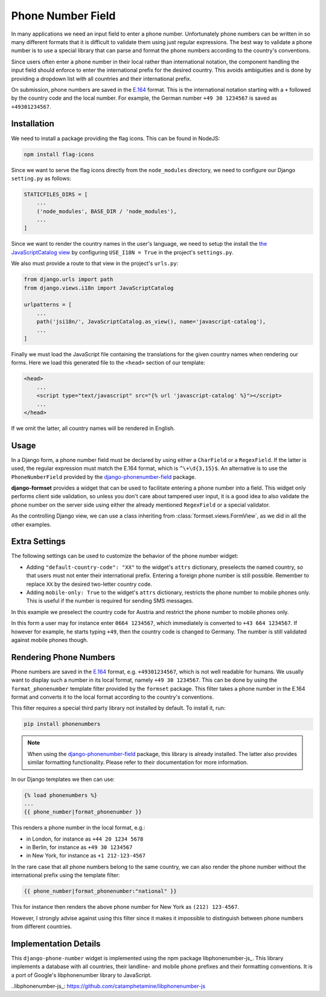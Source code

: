 .. _phone-number-field:

==================
Phone Number Field
==================

In many applications we need an input field to enter a phone number. Unfortunately phone numbers
can be written in so many different formats that it is difficult to validate them using just
regular expressions. The best way to validate a phone number is to use a special library that can
parse and format the phone numbers according to the country's conventions.

Since users often enter a phone number in their local rather than international notation, the
component handling the input field should enforce to enter the international prefix for the desired
country. This avoids ambiguities and is done by providing a dropdown list with all countries and
their international prefix.

On submission, phone numbers are saved in the E.164_ format. This is the international notation
starting with a ``+`` followed by the country code and the local number. For example, the German
number ``+49 30 1234567`` is saved as ``+49301234567``.

.. _E.164: https://en.wikipedia.org/wiki/E.164

Installation
============

We need to install a package providing the flag icons. This can be found in NodeJS:

.. code-block:: bash

	npm install flag-icons

Since we want to serve the flag icons directly from the ``node_modules`` directory, we need to
configure our Django ``setting.py`` as follows:

.. code-block:: python

	STATICFILES_DIRS = [
	    ...
	    ('node_modules', BASE_DIR / 'node_modules'),
	    ...
	]

Since we want to render the country names in the user's language, we need to setup the install the
`the JavaScriptCatalog view`_ by configuring ``USE_I18N = True`` in the project's ``settings.py``.

.. _the JavaScriptCatalog view: https://docs.djangoproject.com/en/stable/topics/i18n/translation/#module-django.views.i18n

We also must provide a route to that view in the project's ``urls.py``:

.. code-block:: python

	from django.urls import path
	from django.views.i18n import JavaScriptCatalog

	urlpatterns = [
	    ...
	    path('jsi18n/', JavaScriptCatalog.as_view(), name='javascript-catalog'),
	    ...
	]

Finally we must load the JavaScript file containing the translations for the given country names
when rendering our forms. Here we load this generated file to the ``<head>`` section of our
template:

.. code-block:: django

	<head>
	    ...
	    <script type="text/javascript" src="{% url 'javascript-catalog' %}"></script>
	    ...
	</head>

If we omit the latter, all country names will be rendered in English.


Usage
=====

In a Django form, a phone number field must be declared by using either a ``CharField`` or a
``RegexField``. If the latter is used, the regular expression must match the E.164 format, which is
``^\+\d{3,15}$``. An alternative is to use the ``PhoneNumberField`` provided by the
django-phonenumber-field_ package.

.. _django-phonenumber-field: https://github.com/stefanfoulis/django-phonenumber-field/

**django-formset** provides a widget that can be used to facilitate entering a phone number into a
field. This widget only performs client side validation, so unless you don't care about tampered
user input, it is a good idea to also validate the phone number on the server side using either the
already mentioned ``RegexField`` or a special validator.

.. django-view:: contact_form
	:caption: form.py

	from django.forms import fields, forms
	from django_countries import countries
	from formset.validators import phone_number_validator
	from formset.widgets import PhoneNumberInput

	class ContactForm(forms.Form):
	    phone_number = fields.CharField(
	        widget=PhoneNumberInput,
	        validators=[phone_number_validator],
	    )

As the controlling Django view, we can use a class inheriting from :class:`formset.views.FormView`,
as we did in all the other examples.

.. django-view:: phone_view
	:view-function: PhoneNumberView.as_view(extra_context={'framework': 'bootstrap', 'pre_id': 'contact-result'}, form_kwargs={'auto_id': 'cf_id_%s'})
	:hide-code:

	from formset.views import FormView

	class PhoneNumberView(FormView):
	    form_class = ContactForm
	    template_name = "form.html"
	    success_url = "/success"


Extra Settings
==============

The following settings can be used to customize the behavior of the phone number widget:

* Adding ``"default-country-code": "XX"`` to the widget's ``attrs`` dictionary, preselects the
  named country, so that users must not enter their international prefix. Entering a foreign phone
  number is still possible. Remember to replace ``XX`` by the desired two-letter country code.
* Adding ``mobile-only: True`` to the widget's ``attrs`` dictionary, restricts the phone number to
  mobile phones only. This is useful if the number is required for sending SMS messages.

In this example we preselect the country code for Austria and restrict the phone number to mobile
phones only.

.. django-view:: sms_form
	:caption: form.py

	from django.forms import fields, forms
	from django_countries import countries
	from formset.validators import phone_number_validator
	from formset.widgets import PhoneNumberInput

	class SMSForm(forms.Form):
	    phone_number = fields.CharField(
	        widget=PhoneNumberInput(attrs={
	            "default-country-code": "AT",
	            "mobile-only": True,
	        }),
	        validators=[phone_number_validator],
	    )

.. django-view:: sms_view
	:view-function: SMSView.as_view(extra_context={'framework': 'bootstrap', 'pre_id': 'sms-result'}, form_kwargs={'auto_id': 'sm_id_%s'})
	:hide-code:

	from formset.views import FormView

	class SMSView(FormView):
	    form_class = SMSForm
	    template_name = "form.html"
	    success_url = "/success"

In this form a user may for instance enter ``0664 1234567``, which immediately is converted to
``+43 664 1234567``. If however for example, he starts typing ``+49``, then the country code is
changed to Germany. The number is still validated against mobile phones though.


Rendering Phone Numbers
=======================

Phone numbers are saved in the E.164_ format, e.g. ``+49301234567``, which is not well readable for
humans. We usually want to display such a number in its local format, namely ``+49 30 1234567``.
This can be done by using the ``format_phonenumber`` template filter provided by the ``formset``
package. This filter takes a phone number in the E.164 format and converts it to the local format
according to the country's conventions.

This filter requires a special third party library not installed by default. To install it, run:

.. code-block:: bash

	pip install phonenumbers

.. note:: When using the django-phonenumber-field_ package, this library is already installed. The
	latter also provides similar formatting functionality. Please refer to their documentation for
	more information.

In our Django templates we then can use:

.. code-block:: django

	{% load phonenumbers %}
	...
	{{ phone_number|format_phonenumber }}

This renders a phone number in the local format, e.g.:

* in London, for instance as ``+44 20 1234 5678``
* in Berlin, for instance as ``+49 30 1234567``
* in New York, for instance as ``+1 212-123-4567``

In the rare case that all phone numbers belong to the same country, we can also render the phone
number without the international prefix using the template filter:

.. code-block:: django

	{{ phone_number|format_phonenumber:"national" }}

This for instance then renders the above phone number for New York as ``(212) 123-4567``.

However, I strongly advise against using this filter since it makes it impossible to distinguish
between phone numbers from different countries.


Implementation Details
======================

This ``django-phone-number`` widget is implemented using the npm package libphonenumber-js_. This
library implements a database with all countries, their landline- and mobile phone prefixes and
their formatting conventions. It is a port of Google's libphonenumber library to JavaScript.

..libphonenumber-js_: https://github.com/catamphetamine/libphonenumber-js
